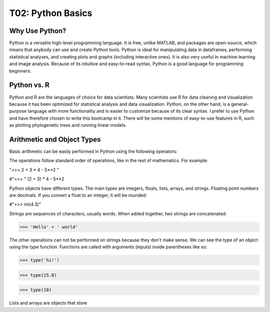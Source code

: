 T02: Python Basics
=====

Why Use Python?
----------------

Python is a versatile high-level programming language. It is free, unlike MATLAB, and packages are open-source, which means that anybody can use and create Python tools. Python is ideal for manipulating data in dataframes, performing statistical analyses, and creating plots and graphs (including interactive ones). It is also very useful in machine learning and image analysis. Because of its intuitive and easy-to-read syntax, Python is a good language for programming beginners.

Python vs. R
----------------

Python and R are the languages of choice for data scientists. Many scientists use R for data cleaning and visualization because it has been optimized for statistical analysis and data visualization. Python, on the other hand, is a general-purpose language with more functionality and is easier to customize because of its clear syntax. I prefer to use Python and have therefore chosen to write this bootcamp in it. There will be some mentions of easy-to-use features in R, such as plotting phylogenetic trees and running linear models. 

Arithmetic and Object Types
----------------

Basic arithmetic can be easily performed in Python using the following operators:

.. list-table:: 
   :widths: 10, 5
   :header-rows: 0

   * - addition, +
   * - subtraction, -
   * - multiplication, *
   * - division, /
   * - exponentiation, **
   * - modulo, %
   
The operations follow standard order of operations, like in the rest of mathematics. For example:
   
">>> 2 + 3 * 4 - 5**2 
"

#">>> " (2 + 3) * 4 - 5**2
   
Python objects have different types. The main types are integers, floats, lists, arrays, and strings. Floating point numbers are decimals. If you convert a float to an integer, it will be rounded:

#">>> int(4.3)"

Strings are sequences of characters, usually words. When added together, two strings are concatenated:

>>> 'Hello' + ' world'

The other operations can not be performed on strings because they don't make sense. We can see the type of an object using the `type` function. Functions are called with arguments (inputs) inside parentheses like so:

>>> type('hi!')

>>> type(15.8)

>>> type(10)

Lists and arrays are objects that store 
